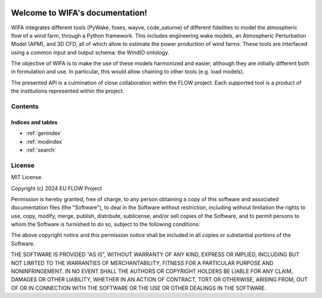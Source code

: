 .. WIFA documentation master file, created by
   sphinx-quickstart on Thu Apr 11 11:03:12 2024.
   You can adapt this file completely to your liking, but it should at least
   contain the root `toctree` directive.


.. image:: ../img/Logo_FLOW.png
    :align: center
    :width: 150

=====================================
Welcome to WIFA's documentation!
=====================================

WIFA integrates different tools (PyWake, foxes, wayve, code_saturne) of different fidelities to model the atmospheric flow of a wind farm, through a Python framework. This includes engineering wake models, an Atmospheric Perturbation Model (APM), and 3D CFD, all of which allow to estimate the power production of wind farms. These tools are interfaced using a common input and output schema: the WindIO ontology.

The objective of WIFA is to make the use of these models harmonized and easier, although they are initially different both in formulation and use. In particular, this would allow chaining to other tools (e.g. load models).

The presented API is a culmination of close collaboration within the FLOW project. Each supported tool is a product of the institutions represented within the project.

Contents
--------
  .. toctree::
      :maxdepth: 2

      installation

  .. toctree::
      :maxdepth: 2

      examples

  .. toctree::
      :maxdepth: 3

      API

  .. toctree::
      :maxdepth: 3

      references


Indices and tables
==================

* :ref:`genindex`
* :ref:`modindex`
* :ref:`search`


License
-------

MIT License

Copyright (c) 2024 EU FLOW Project

Permission is hereby granted, free of charge, to any person obtaining a copy
of this software and associated documentation files (the "Software"), to deal
in the Software without restriction, including without limitation the rights
to use, copy, modify, merge, publish, distribute, sublicense, and/or sell
copies of the Software, and to permit persons to whom the Software is
furnished to do so, subject to the following conditions:

The above copyright notice and this permission notice shall be included in all
copies or substantial portions of the Software.

THE SOFTWARE IS PROVIDED "AS IS", WITHOUT WARRANTY OF ANY KIND, EXPRESS OR
IMPLIED, INCLUDING BUT NOT LIMITED TO THE WARRANTIES OF MERCHANTABILITY,
FITNESS FOR A PARTICULAR PURPOSE AND NONINFRINGEMENT. IN NO EVENT SHALL THE
AUTHORS OR COPYRIGHT HOLDERS BE LIABLE FOR ANY CLAIM, DAMAGES OR OTHER
LIABILITY, WHETHER IN AN ACTION OF CONTRACT, TORT OR OTHERWISE, ARISING FROM,
OUT OF OR IN CONNECTION WITH THE SOFTWARE OR THE USE OR OTHER DEALINGS IN THE
SOFTWARE.
